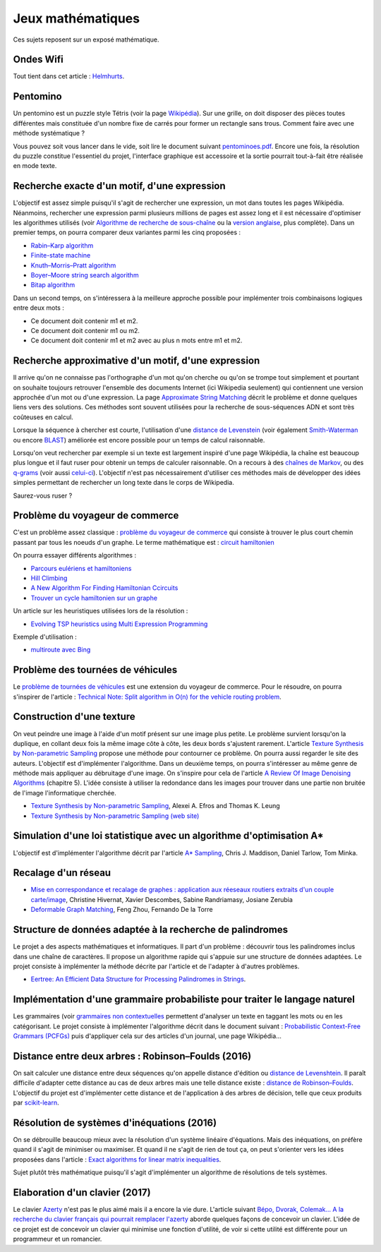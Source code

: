 
.. _l-proj_jeux_maths:

Jeux mathématiques
==================

Ces sujets reposent sur un exposé mathématique.

.. _l-math-wifi:

Ondes Wifi
----------

Tout tient dans cet article : `Helmhurts <http://jasmcole.com/2014/08/25/helmhurts/>`_.

.. _l-math-pento:

Pentomino
---------

.. index:: pentomino, tétris

Un pentomino est un puzzle style Tétris (voir la page `Wikipédia <http://fr.wikipedia.org/wiki/Pentamino>`_).
Sur une grille, on doit disposer des pièces toutes différentes mais constituée d'un nombre fixe
de carrés pour former un rectangle sans trous.
Comment faire avec une méthode systématique ?

Vous pouvez soit vous lancer dans le vide, soit lire le document suivant `pentominoes.pdf <http://www.xavierdupre.fr/enseignement/projet_data/pentominoes.pdf>`_.
Encore une fois, la résolution du puzzle constitue l'essentiel du projet, l'interface graphique
est accessoire et la sortie pourrait tout-à-fait être réalisée en mode texte.

.. image:: pent1.png

.. image:: pent2.png

.. _l-math-motif:

Recherche exacte d'un motif, d'une expression
---------------------------------------------

.. index:: TF-IDF, BM25

L'objectif est assez simple puisqu'il s'agit de rechercher une expression,
un mot dans toutes les pages Wikipédia. Néanmoins, rechercher une expression parmi
plusieurs millions de pages est assez long et il est nécessaire d'optimiser
les algorithmes utilisés
(voir `Algorithme de recherche de sous-chaîne <http://fr.wikipedia.org/wiki/Algorithme_de_recherche_de_sous-cha%C3%AEne>`_
ou la `version anglaise <http://en.wikipedia.org/wiki/String_searching_algorithm>`_,
plus complète).
Dans un premier temps, on pourra comparer deux variantes parmi les cinq proposées :

* `Rabin–Karp algorithm <http://en.wikipedia.org/wiki/Rabin–Karp_string_search_algorithm>`_
* `Finite-state machine <http://en.wikipedia.org/wiki/Finite-state_machine>`_
* `Knuth–Morris–Pratt algorithm <http://en.wikipedia.org/wiki/Knuth–Morris–Pratt_algorithm>`_
* `Boyer–Moore string search algorithm <http://en.wikipedia.org/wiki/Boyer–Moore_string_search_algorithm>`_
* `Bitap algorithm <http://en.wikipedia.org/wiki/Bitap_algorithm>`_

Dans un second temps, on s'intéressera à la meilleure approche possible
pour implémenter trois combinaisons logiques entre deux mots :

* Ce document doit contenir m1 et m2.
* Ce document doit contenir m1 ou m2.
* Ce document doit contenir m1 et m2 avec au plus n mots entre m1 et m2.

.. _l-math-exp:

Recherche approximative d'un motif, d'une expression
----------------------------------------------------

.. index:: Smith-Waterman, Approximate String Matching

Il arrive qu'on ne connaisse pas l'orthographe d'un mot qu'on cherche ou qu'on se
trompe tout simplement et pourtant on souhaite toujours retrouver
l'ensemble des documents Internet (ici Wikipedia seulement)
qui contiennent une version approchée d'un mot ou d'une expression.
La page `Approximate String Matching <http://en.wikipedia.org/wiki/Approximate_string_matching>`_
décrit le problème et donne quelques liens
vers des solutions. Ces méthodes sont souvent utilisées pour la recherche
de sous-séquences ADN et sont très coûteuses en calcul.

Lorsque la séquence à chercher est courte, l'utilisation d'une
`distance de Levenstein <http://en.wikipedia.org/wiki/Levenshtein_distance>`_
(voir également `Smith-Waterman <http://en.wikipedia.org/wiki/Smith%E2%80%93Waterman_algorithm>`_
ou encore `BLAST <http://en.wikipedia.org/wiki/BLAST>`_)
améliorée est encore possible pour un temps de calcul raisonnable.

Lorsqu'on veut rechercher par exemple si un texte est largement inspiré d'une page Wikipédia,
la chaîne est beaucoup plus longue et il faut ruser pour obtenir un temps de
calculer raisonnable. On a recours à des
`chaînes de Markov <http://ieeexplore.ieee.org/xpl/freeabs_all.jsp?arnumber=5715088>`_,
ou des `q-grams <http://www.xavierdupre.fr/enseignement/projet_data/q-gram_TCS92.pdf>`_
(voir aussi `celui-ci <http://www.xavierdupre.fr/enseignement/projet_data/q-gram_p195-lee.pdf>`_).
L'objectif n'est pas nécessairement d'utiliser ces méthodes mais de développer
des idées simples permettant de rechercher un long texte dans le corps de Wikipedia.

Saurez-vous ruser ?

.. _l-math-tsp:

Problème du voyageur de commerce
--------------------------------

.. index:: TSP, hill climbing, salesman, circuit hamiltonien, hamiltonien

C'est un problème assez classique : `problème du voyageur de commerce <http://fr.wikipedia.org/wiki/Probl%C3%A8me_du_voyageur_de_commerce>`_
qui consiste à trouver le plus court chemin passant par tous les noeuds d'un graphe.
Le terme mathématique est : `circuit hamiltonien <http://fr.wikipedia.org/wiki/Graphe_hamiltonien>`_

On pourra essayer différents algorithmes :

* `Parcours eulériens et hamiltoniens <https://www.gerad.ca/~alainh/Euler-Hamilton.pdf>`_
* `Hill Climbing <http://en.wikipedia.org/wiki/Hill_climbing>`_
* `A New Algorithm For Finding Hamiltonian Ccircuits <http://www.dharwadker.org/hamilton/>`_
* `Trouver un cycle hamiltonien sur un graphe <http://blog.neamar.fr/2-uncategorised/129-algorithme-cycle-hamiltonien-graphe>`_

Un article sur les heuristiques utilisées lors de la résolution :

* `Evolving TSP heuristics using Multi Expression Programming <http://arxiv.org/abs/1509.02459>`_

Exemple d'utilisation :

* `multiroute avec Bing <https://www.multiroute.de/?locale=fr>`_

.. _l-math-tsp-plus:

Problème des tournées de véhicules
----------------------------------

Le `problème de tournées de véhicules <https://fr.wikipedia.org/wiki/Probl%C3%A8me_de_tourn%C3%A9es_de_v%C3%A9hicules>`_
est une extension du voyageur de commerce. Pour le résoudre, on pourra s'inspirer
de l'article :
`Technical Note: Split algorithm in O(n) for the vehicle routing problem <http://arxiv.org/pdf/1508.02759v2.pdf>`_.

.. _l-math-text:

Construction d'une texture
--------------------------

.. index:: image processing

On veut peindre une image à l'aide d'un motif présent sur une image plus petite. Le problème
survient lorsqu'on la duplique, en collant deux fois la même image côte à côte, les deux bords
s'ajustent rarement. L'article
`Texture Synthesis by Non-parametric Sampling <http://www.xavierdupre.fr/enseignement/projet_data/texture_efros-iccv99.pdf>`_
propose une méthode pour contourner ce problème.
On pourra aussi regarder le site des auteurs. L'objectif est
d'implémenter l'algorithme. Dans un deuxième temps, on pourra s'intéresser au même genre de méthode mais appliquer au
débruitage d'une image. On s'inspire pour cela de l'article
`A Review Of Image Denoising Algorithms <http://www.xavierdupre.fr/enseignement/projet_data/debruitage_NLM_morel.pdf>`_
(chapitre 5). L'idée consiste à utiliser la redondance dans les images pour trouver dans
une partie non bruitée de l'image l'informatique cherchée.

* `Texture Synthesis by Non-parametric Sampling <http://www.xavierdupre.fr/enseignement/projet_data/texture_efros-iccv99.pdf>`_, Alexei A. Efros and Thomas K. Leung
* `Texture Synthesis by Non-parametric Sampling (web site) <http://graphics.cs.cmu.edu/people/efros/research/EfrosLeung.html>`_

.. _l-math_simulloi:

Simulation d'une loi statistique avec un algorithme d'optimisation A*
---------------------------------------------------------------------

L'objectif est d'implémenter l'algorithme décrit par l'article
`A* Sampling <http://papers.nips.cc/paper/5449-a-sampling.pdf>`_, Chris J. Maddison, Daniel Tarlow, Tom Minka.

.. _l-math_appariement_graph:

Recalage d'un réseau
--------------------

* `Mise en correspondance et recalage de graphes : application aux réeseaux routiers extraits d'un couple carte/image <https://hal.archives-ouvertes.fr/inria-00073156/document>`_, Christine Hivernat, Xavier Descombes, Sabine Randriamasy, Josiane Zerubia
* `Deformable Graph Matching <https://www.ri.cmu.edu/pub_files/2013/6/dgm.pdf>`_, Feng Zhou, Fernando De la Torre

.. index:: palindrome

.. _l-palindrome-projet-structure:

Structure de données adaptée à la recherche de palindromes
----------------------------------------------------------

Le projet a des aspects mathématiques et informatiques. Il part d'un problème :
découvrir tous les palindromes inclus dans une chaîne de caractères. Il propose
un algorithme rapide qui s'appuie sur une structure de données adaptées.
Le projet consiste à implémenter la méthode décrite par l'article
et de l'adapter à d'autres problèmes.

* `Eertree: An Efficient Data Structure for Processing Palindromes in Strings <http://arxiv.org/abs/1506.04862>`_.

.. index:: grammaire

.. _l-grammaire_context_free:

Implémentation d'une grammaire probabiliste pour traiter le langage naturel
---------------------------------------------------------------------------

Les grammaires (voir `grammaires non contextuelles <https://fr.wikipedia.org/wiki/Grammaire_non_contextuelle>`_
permettent d'analyser un texte en taggant les mots ou en les catégorisant.
Le projet consiste à implémenter l'algorithme décrit dans le document suivant :
`Probabilistic Context-Free Grammars (PCFGs) <http://www.cs.columbia.edu/~mcollins/courses/nlp2011/notes/pcfgs.pdf>`_
puis d'appliquer cela sur des articles d'un journal, une page Wikipédia...

.. index:: tree, arbre, distance, Robinson–Foulds, Levenshtein

.. _l-distance_tree_robinson_foulds:

Distance entre deux arbres : Robinson–Foulds (2016)
---------------------------------------------------

On sait calculer une distance entre deux séquences qu'on appelle distance d'édition
ou `distance de Levenshtein <https://fr.wikipedia.org/wiki/Distance_de_Levenshtein>`_.
Il paraît difficile d'adapter cette distance au cas de deux arbres mais une telle
distance existe :
`distance de Robinson–Foulds <https://en.wikipedia.org/wiki/Robinson%E2%80%93Foulds_metric>`_.
L'objectif du projet est d'implémenter cette distance et de l'application
à des arbres de décision, telle que ceux produits par `scikit-learn <http://scikit-learn.org/>`_.

.. index:: inéquations, résolution, systèmes

.. _l-maths-inequation:

Résolution de systèmes d'inéquations (2016)
-------------------------------------------

On se débrouille beaucoup mieux avec la résolution d'un système linéaire d'équations.
Mais des inéquations, on préfère quand il s'agit de minimiser ou maximiser.
Et quand il ne s'agit de rien de tout ça, on peut s'orienter vers
les idées proposées dans l'article :
`Exact algorithms for linear matrix inequalities <http://arxiv.org/pdf/1508.03715v1.pdf>`_.

Sujet plutôt très mathématique puisqu'il s'agit d'implémenter un algorithme
de résolutions de tels systèmes.

.. _l-maths-meilleur-clavier:

Elaboration d'un clavier (2017)
-------------------------------

Le clavier `Azerty <https://fr.wikipedia.org/wiki/AZERTY>`_ n'est pas le plus aimé mais il a encore
la vie dure. L'article suivant
`Bépo, Dvorak, Colemak... A la recherche du clavier français qui pourrait remplacer l'azerty <http://www.lemonde.fr/pixels/article/2016/04/23/bepo-dvorak-colemak-a-la-recherche-du-clavier-francais-qui-pourrait-remplacer-l-azerty_4907632_4408996.html>`_
aborde quelques façons de concevoir un clavier.
L'idée de ce projet est de concevoir un clavier qui minimise une fonction d'utilité,
de voir si cette utilité est différente pour un programmeur et un romancier.
